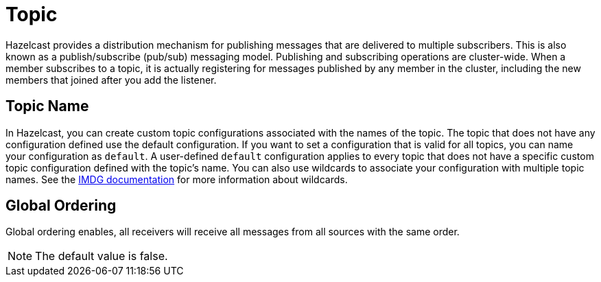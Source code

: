 = Topic

Hazelcast provides a distribution mechanism for publishing messages that are delivered to multiple subscribers. This is also known as a publish/subscribe (pub/sub) messaging model. Publishing and subscribing operations are cluster-wide. When a member subscribes to a topic, it is actually registering for messages published by any member in the cluster, including the new members that joined after you add the listener.

== Topic Name

In Hazelcast, you can create custom topic configurations associated with the names of the topic. The topic that does not have any configuration defined use the default configuration. If you want to set a configuration that is valid for all topics, you can name your configuration as `default`. A user-defined `default` configuration applies to every topic that does not have a specific custom topic configuration defined with the topic's name. 
You can also use wildcards to associate your configuration with multiple topic names. See the xref:imdg:configuration:using-wildcards.adoc[IMDG documentation] for more information about wildcards.

== Global Ordering

Global ordering enables, all receivers will receive all messages from all sources with the same order.

NOTE: The default value is false.
